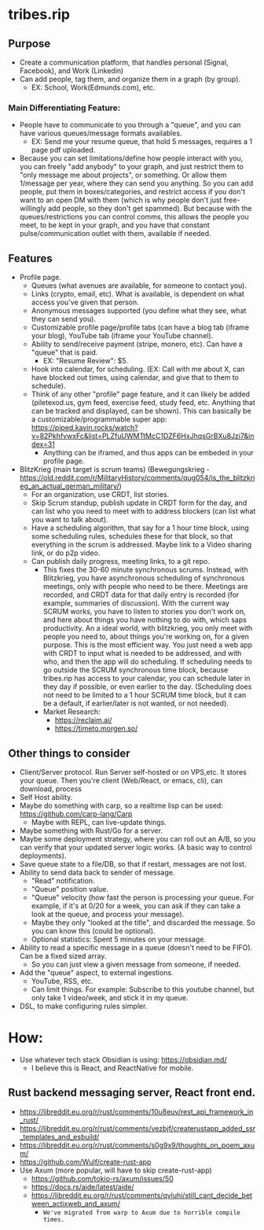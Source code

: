 * tribes.rip

** Purpose
- Create a communication platform, that handles personal (Signal, Facebook), and Work (Linkedin)
- Can add people, tag them, and organize them in a graph (by group).
   - EX: School, Work(Edmunds.com), etc.
   
*** Main Differentiating Feature:
- People have to communicate to you through a "queue", and you can have various queues/message formats availables.
   - EX: Send me your resume queue, that hold 5 messages, requires a 1 page pdf uploaded.
- Because you can set limitations/define how people interact with you, you can freely "add anybody" to your graph, and just restrict them to "only message me about projects", or something. Or allow them 1/message per year, where they can send you anything. So you can add people, put them in boxes/categories, and restrict access if you don't want to an open DM with them (which is why people don't just free-willingly add people, so they don't get spammed). But because with the queues/restrictions you can control comms, this allows the people you meet, to be kept in your graph, and you have that constant pulse/communication outlet with them, available if needed.   
  
** Features
- Profile page.
   - Queues (what avenues are available, for someone to contact you).
   - Links (crypto, email, etc). What is available, is dependent on what access you've given that person.
   - Anonymous messages supported (you define what they see, what they can send you).
   - Customizable profile page/profile tabs (can have a blog tab (iframe your blog), YouTube tab (iframe your YouTube channel).
   - Ability to send/receive payment (stripe, monero, etc). Can have a "queue" that is paid.
     - EX: "Resume Review": $5.
   - Hook into calendar, for scheduling. (EX: Call with me about X, can have blocked out times, using calendar, and give that to them to schedule).
   - Think of any other "profile" page feature, and it can likely be added (piletexod.us, gym feed, exercise feed, study feed, etc. Anything that can be tracked and displayed, can be shown). This can basically be a customizable/programmable super app: https://piped.kavin.rocks/watch?v=82PkhfvwxFc&list=PLZfuUWMTtMcC1DZF6HxJhqsGrBXu8Jzi7&index=31
      - Anything can be iframed, and thus apps can be embeded in your profile page.
- BlitzKrieg (main target is scrum teams) (Bewegungskrieg - https://old.reddit.com/r/MilitaryHistory/comments/qug054/is_the_blitzkrieg_an_actual_german_military/)
   - For an organization, use CRDT, list stories.
   - Skip Scrum standup, publish update in CRDT form for the day, and can list who you need to meet with to address blockers (can list what you want to talk about).
   - Have a scheduling algorithm, that say for a  1 hour time block, using some scheduling rules, schedules these for that block, so that everything in the scrum is addressed. Maybe link to a Video sharing link, or do p2p video.
   - Can publish daily progress, meeting links, to a git repo.
      - This fixes the 30-60 minute synchronous scrums. Instead, with Blitzkrieg, you have asynchronous scheduling of synchronous meetings, only with people who need to be there. Meetings are recorded, and CRDT data for that daily entry is recorded (for example, summaries of discussion). With the current way SCRUM works, you have to listen to stories you don't work on, and here about things you have nothing to do with, which saps productivity. An a ideal world, with blitzkrieg, you only meet with people you need to, about things you're working on, for a given purpose. This is the most efficient way. You just need a web app with CRDT to input what is needed to be addressed, and with who, and then the app will do scheduling. If scheduling needs to go outside the SCRUM synchronous time block, because tribes.rip has access to your calendar, you can schedule later in they day if possible, or even earlier to the day. (Scheduling does not need to be limited to a 1 hour SCRUM time block, but it can be a default, if earlier/later is not wanted, or not needed).
    - Market Research:
         - https://reclaim.ai/
         - https://timeto.morgen.so/
   
** Other things to consider
- Client/Server protocol. Run Server self-hosted or on VPS,etc. It stores your queue. Then you're client (Web/React, or emacs, cli), can download, process
- Self Host ability.
- Maybe do something with carp, so a realtime lisp can be used: https://github.com/carp-lang/Carp
   - Maybe with REPL, can live-update things.
- Maybe something with Rust/Go for a server.
- Maybe some deployment strategy, where you can roll out an A/B, so you can verify that your updated server logic works. (A basic way to control deployments).
- Save queue state to a file/DB, so that if restart, messages are not lost.
- Ability to send data back to sender of message.
   - "Read" notification.
   - "Queue" position value.
   - "Queue" velocity (how fast the person is processing your queue. For example, if it's at 0/20 for a week, you can ask if they can take a look at the queue, and process your message).
   - Maybe they only "looked at the title", and discarded the message. So you can know this (could be optional).
   - Optional statistics: Spent 5 minutes on your message.
- Ability to read a specific message in a queue (doesn't need to be FIFO). Can be a fixed sized array.
   - So you can just view a given message from someone, if needed.
- Add the "queue" aspect, to external ingestions.
  - YouTube, RSS, etc.
  - Can limit things. For example: Subscribe to this youtube channel, but only take 1 video/week, and stick it in my queue.
- DSL, to make configuring rules simpler.

* How:
- Use whatever tech stack Obsidian is using: https://obsidian.md/
  - I believe this is React, and ReactNative for mobile.
** Rust backend messaging server, React front end.
- https://libreddit.eu.org/r/rust/comments/10u8euv/rest_api_framework_in_rust/
- https://libreddit.eu.org/r/rust/comments/vezbjf/createrustapp_added_ssr_templates_and_esbuild/
- https://libreddit.eu.org/r/rust/comments/s0g9x9/thoughts_on_poem_axum/
- https://github.com/Wulf/create-rust-app
- Use Axum (more popular, will have to skip create-rust-app)
  - https://github.com/tokio-rs/axum/issues/50
  - https://docs.rs/aide/latest/aide/
  - https://libreddit.eu.org/r/rust/comments/qvluhi/still_cant_decide_between_actixweb_and_axum/
     - ~We've migrated from warp to Axum due to horrible compile times.~
